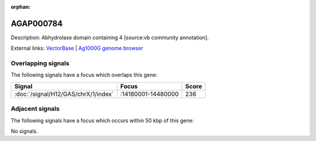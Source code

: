 :orphan:

AGAP000784
=============





Description: Abhydrolase domain containing 4 [source:vb community annotation].

External links:
`VectorBase <https://www.vectorbase.org/Anopheles_gambiae/Gene/Summary?g=AGAP000784>`_ |
`Ag1000G genome browser <https://www.malariagen.net/apps/ag1000g/phase1-AR3/index.html?genome_region=X:14272803-14275118#genomebrowser>`_

Overlapping signals
-------------------

The following signals have a focus which overlaps this gene:



.. cssclass:: table-hover
.. csv-table::
    :widths: auto
    :header: Signal,Focus,Score

    :doc:`/signal/H12/GAS/chrX/1/index`,":14180001-14480000",236
    



Adjacent signals
----------------

The following signals have a focus which occurs within 50 kbp of this gene:



No signals.


